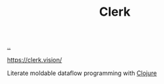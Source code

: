 :PROPERTIES:
:ID: 9799d27f-49d0-414a-bb94-f611588fc85c
:END:
#+TITLE: Clerk

[[file:..][..]]

https://clerk.vision/

Literate moldable dataflow programming with [[id:6f1d8319-90b8-4006-9508-ef912fcd939b][Clojure]]
